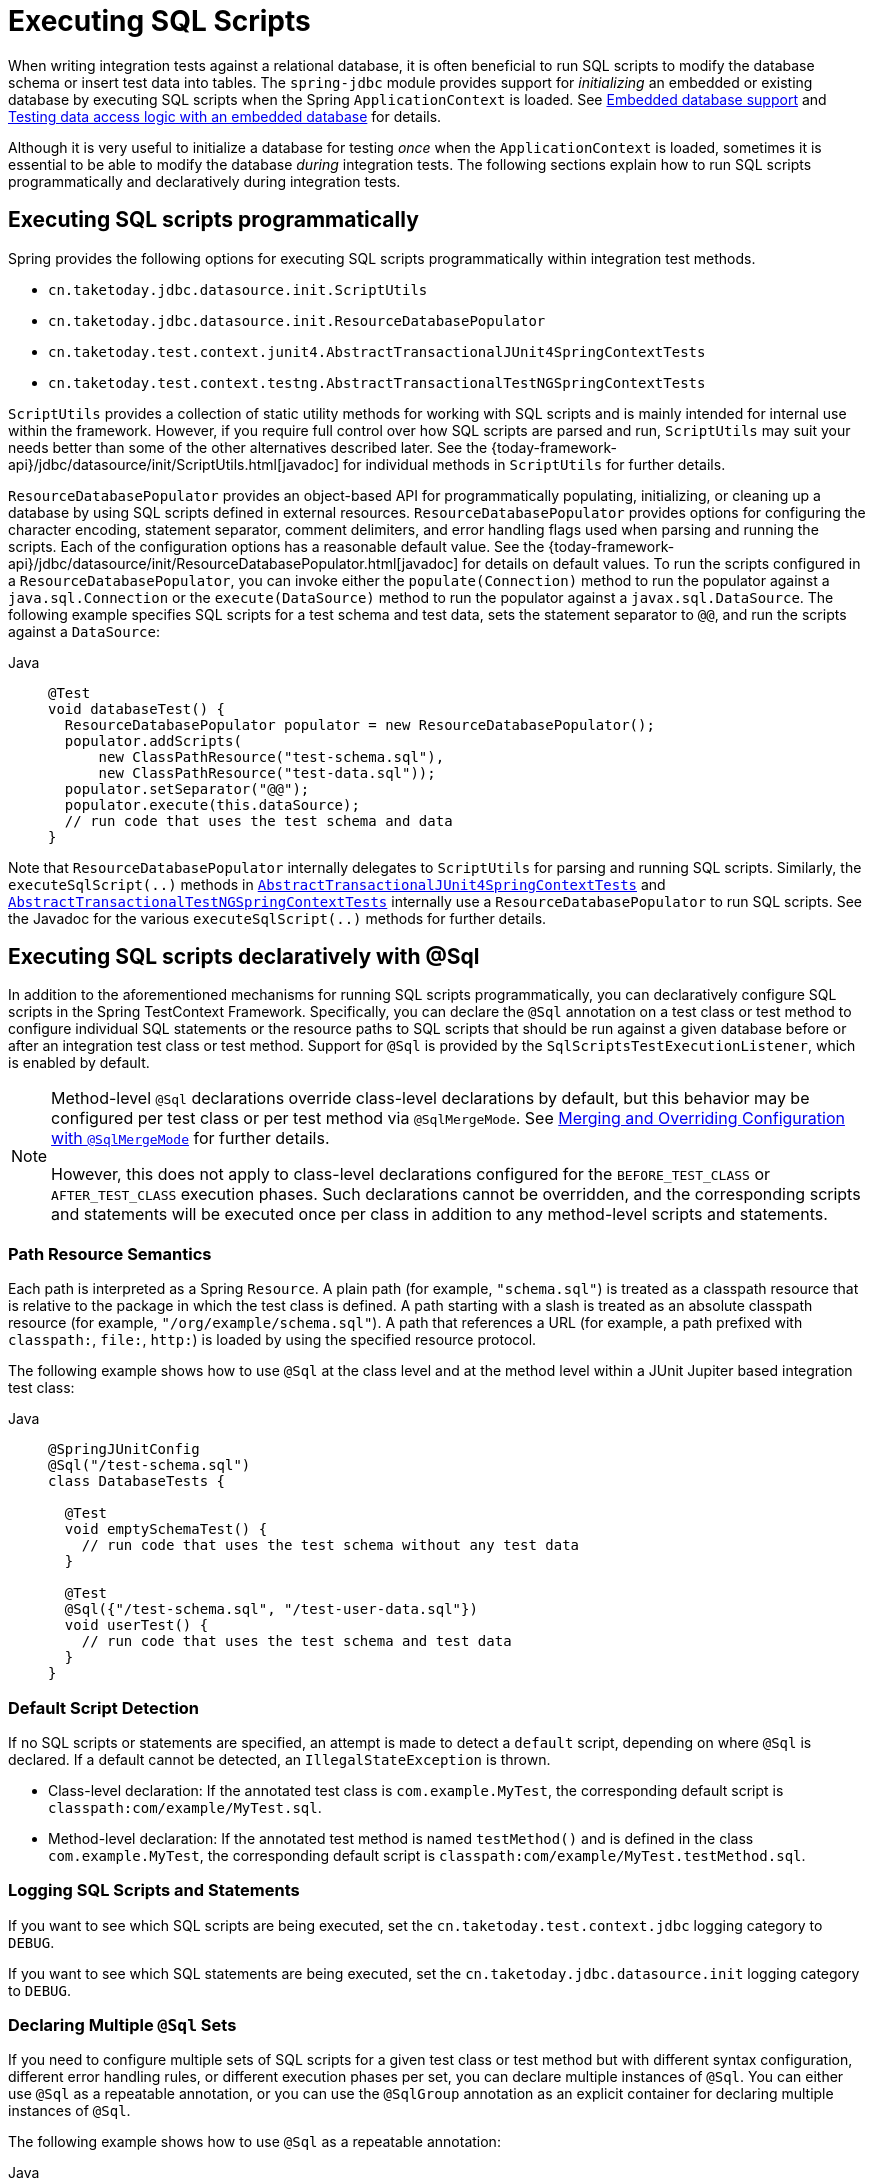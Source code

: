 [[testcontext-executing-sql]]
= Executing SQL Scripts

When writing integration tests against a relational database, it is often beneficial to
run SQL scripts to modify the database schema or insert test data into tables. The
`spring-jdbc` module provides support for _initializing_ an embedded or existing database
by executing SQL scripts when the Spring `ApplicationContext` is loaded. See
xref:data-access/jdbc/embedded-database-support.adoc[Embedded database support] and
xref:data-access/jdbc/embedded-database-support.adoc#jdbc-embedded-database-dao-testing[Testing data access logic with an embedded database]
 for details.

Although it is very useful to initialize a database for testing _once_ when the
`ApplicationContext` is loaded, sometimes it is essential to be able to modify the
database _during_ integration tests. The following sections explain how to run SQL
scripts programmatically and declaratively during integration tests.

[[testcontext-executing-sql-programmatically]]
== Executing SQL scripts programmatically

Spring provides the following options for executing SQL scripts programmatically within
integration test methods.

* `cn.taketoday.jdbc.datasource.init.ScriptUtils`
* `cn.taketoday.jdbc.datasource.init.ResourceDatabasePopulator`
* `cn.taketoday.test.context.junit4.AbstractTransactionalJUnit4SpringContextTests`
* `cn.taketoday.test.context.testng.AbstractTransactionalTestNGSpringContextTests`

`ScriptUtils` provides a collection of static utility methods for working with SQL
scripts and is mainly intended for internal use within the framework. However, if you
require full control over how SQL scripts are parsed and run, `ScriptUtils` may suit
your needs better than some of the other alternatives described later. See the
{today-framework-api}/jdbc/datasource/init/ScriptUtils.html[javadoc] for individual
methods in `ScriptUtils` for further details.

`ResourceDatabasePopulator` provides an object-based API for programmatically populating,
initializing, or cleaning up a database by using SQL scripts defined in external
resources. `ResourceDatabasePopulator` provides options for configuring the character
encoding, statement separator, comment delimiters, and error handling flags used when
parsing and running the scripts. Each of the configuration options has a reasonable
default value. See the
{today-framework-api}/jdbc/datasource/init/ResourceDatabasePopulator.html[javadoc] for
details on default values. To run the scripts configured in a
`ResourceDatabasePopulator`, you can invoke either the `populate(Connection)` method to
run the populator against a `java.sql.Connection` or the `execute(DataSource)` method
to run the populator against a `javax.sql.DataSource`. The following example
specifies SQL scripts for a test schema and test data, sets the statement separator to
`@@`, and run the scripts against a `DataSource`:

[tabs]
======
Java::
+
[source,java,indent=0,subs="verbatim,quotes",role="primary"]
----
@Test
void databaseTest() {
  ResourceDatabasePopulator populator = new ResourceDatabasePopulator();
  populator.addScripts(
      new ClassPathResource("test-schema.sql"),
      new ClassPathResource("test-data.sql"));
  populator.setSeparator("@@");
  populator.execute(this.dataSource);
  // run code that uses the test schema and data
}
----

======

Note that `ResourceDatabasePopulator` internally delegates to `ScriptUtils` for parsing
and running SQL scripts. Similarly, the `executeSqlScript(..)` methods in
xref:testing/testcontext-framework/support-classes.adoc#testcontext-support-classes-junit4[`AbstractTransactionalJUnit4SpringContextTests`]
and xref:testing/testcontext-framework/support-classes.adoc#testcontext-support-classes-testng[`AbstractTransactionalTestNGSpringContextTests`]
internally use a `ResourceDatabasePopulator` to run SQL scripts. See the Javadoc for the
various `executeSqlScript(..)` methods for further details.

[[testcontext-executing-sql-declaratively]]
== Executing SQL scripts declaratively with @Sql

In addition to the aforementioned mechanisms for running SQL scripts programmatically,
you can declaratively configure SQL scripts in the Spring TestContext Framework.
Specifically, you can declare the `@Sql` annotation on a test class or test method to
configure individual SQL statements or the resource paths to SQL scripts that should be
run against a given database before or after an integration test class or test method.
Support for `@Sql` is provided by the `SqlScriptsTestExecutionListener`, which is enabled
by default.

[NOTE]
====
Method-level `@Sql` declarations override class-level declarations by default, but this
behavior may be configured per test class or per test method via `@SqlMergeMode`. See
xref:testing/testcontext-framework/executing-sql.adoc#testcontext-executing-sql-declaratively-script-merging[Merging and Overriding Configuration with `@SqlMergeMode`]
for further details.

However, this does not apply to class-level declarations configured for the
`BEFORE_TEST_CLASS` or `AFTER_TEST_CLASS` execution phases. Such declarations cannot be
overridden, and the corresponding scripts and statements will be executed once per class
in addition to any method-level scripts and statements.
====

[[testcontext-executing-sql-declaratively-script-resources]]
=== Path Resource Semantics

Each path is interpreted as a Spring `Resource`. A plain path (for example,
`"schema.sql"`) is treated as a classpath resource that is relative to the package in
which the test class is defined. A path starting with a slash is treated as an absolute
classpath resource (for example, `"/org/example/schema.sql"`). A path that references a
URL (for example, a path prefixed with `classpath:`, `file:`, `http:`) is loaded by using
the specified resource protocol.

The following example shows how to use `@Sql` at the class level and at the method level
within a JUnit Jupiter based integration test class:

[tabs]
======
Java::
+
[source,java,indent=0,subs="verbatim,quotes",role="primary"]
----
@SpringJUnitConfig
@Sql("/test-schema.sql")
class DatabaseTests {

  @Test
  void emptySchemaTest() {
    // run code that uses the test schema without any test data
  }

  @Test
  @Sql({"/test-schema.sql", "/test-user-data.sql"})
  void userTest() {
    // run code that uses the test schema and test data
  }
}
----

======

[[testcontext-executing-sql-declaratively-script-detection]]
=== Default Script Detection

If no SQL scripts or statements are specified, an attempt is made to detect a `default`
script, depending on where `@Sql` is declared. If a default cannot be detected, an
`IllegalStateException` is thrown.

* Class-level declaration: If the annotated test class is `com.example.MyTest`, the
  corresponding default script is `classpath:com/example/MyTest.sql`.
* Method-level declaration: If the annotated test method is named `testMethod()` and is
  defined in the class `com.example.MyTest`, the corresponding default script is
  `classpath:com/example/MyTest.testMethod.sql`.

[[testcontext-executing-sql-declaratively-logging]]
=== Logging SQL Scripts and Statements

If you want to see which SQL scripts are being executed, set the
`cn.taketoday.test.context.jdbc` logging category to `DEBUG`.

If you want to see which SQL statements are being executed, set the
`cn.taketoday.jdbc.datasource.init` logging category to `DEBUG`.

[[testcontext-executing-sql-declaratively-multiple-annotations]]
=== Declaring Multiple `@Sql` Sets

If you need to configure multiple sets of SQL scripts for a given test class or test
method but with different syntax configuration, different error handling rules, or
different execution phases per set, you can declare multiple instances of `@Sql`. You can
either use `@Sql` as a repeatable annotation, or you can use the `@SqlGroup` annotation
as an explicit container for declaring multiple instances of `@Sql`.

The following example shows how to use `@Sql` as a repeatable annotation:

[tabs]
======
Java::
+
[source,java,indent=0,subs="verbatim,quotes",role="primary"]
----
@Test
@Sql(scripts = "/test-schema.sql", config = @SqlConfig(commentPrefix = "`"))
@Sql("/test-user-data.sql")
void userTest() {
  // run code that uses the test schema and test data
}
----

======

In the scenario presented in the preceding example, the `test-schema.sql` script uses a
different syntax for single-line comments.

The following example is identical to the preceding example, except that the `@Sql`
declarations are grouped together within `@SqlGroup`. The use of `@SqlGroup` is optional,
but you may need to use `@SqlGroup` for compatibility with other JVM languages.

[tabs]
======
Java::
+
[source,java,indent=0,subs="verbatim,quotes",role="primary"]
----
@Test
@SqlGroup({
  @Sql(scripts = "/test-schema.sql", config = @SqlConfig(commentPrefix = "`")),
  @Sql("/test-user-data.sql")
)}
void userTest() {
  // run code that uses the test schema and test data
}
----

======

[[testcontext-executing-sql-declaratively-script-execution-phases]]
=== Script Execution Phases

By default, SQL scripts are run before the corresponding test method. However, if you
need to run a particular set of scripts after the test method (for example, to clean up
database state), you can set the `executionPhase` attribute in `@Sql` to
`AFTER_TEST_METHOD`, as the following example shows:

[tabs]
======
Java::
+
[source,java,indent=0,subs="verbatim,quotes",role="primary"]
----
@Test
@Sql(
  scripts = "create-test-data.sql",
  config = @SqlConfig(transactionMode = ISOLATED)
)
@Sql(
  scripts = "delete-test-data.sql",
  config = @SqlConfig(transactionMode = ISOLATED),
  executionPhase = AFTER_TEST_METHOD
)
void userTest() {
  // run code that needs the test data to be committed
  // to the database outside of the test's transaction
}
----
======

NOTE: `ISOLATED` and `AFTER_TEST_METHOD` are statically imported from
`Sql.TransactionMode` and `Sql.ExecutionPhase`, respectively.

As of Spring Framework 6.1, it is possible to run a particular set of scripts before or
after the test class by setting the `executionPhase` attribute in a class-level `@Sql`
declaration to `BEFORE_TEST_CLASS` or `AFTER_TEST_CLASS`, as the following example shows:

[tabs]
======
Java::
+
[source,java,indent=0,subs="verbatim,quotes",role="primary"]
----
@SpringJUnitConfig
@Sql(scripts = "/test-schema.sql", executionPhase = BEFORE_TEST_CLASS)
class DatabaseTests {

  @Test
  void emptySchemaTest() {
    // run code that uses the test schema without any test data
  }

  @Test
  @Sql("/test-user-data.sql")
  void userTest() {
    // run code that uses the test schema and test data
  }
}
----

======

NOTE: `BEFORE_TEST_CLASS` is statically imported from `Sql.ExecutionPhase`.

[[testcontext-executing-sql-declaratively-script-configuration]]
=== Script Configuration with `@SqlConfig`

You can configure script parsing and error handling by using the `@SqlConfig` annotation.
When declared as a class-level annotation on an integration test class, `@SqlConfig`
serves as global configuration for all SQL scripts within the test class hierarchy. When
declared directly by using the `config` attribute of the `@Sql` annotation, `@SqlConfig`
serves as local configuration for the SQL scripts declared within the enclosing `@Sql`
annotation. Every attribute in `@SqlConfig` has an implicit default value, which is
documented in the javadoc of the corresponding attribute. Due to the rules defined for
annotation attributes in the Java Language Specification, it is, unfortunately, not
possible to assign a value of `null` to an annotation attribute. Thus, in order to
support overrides of inherited global configuration, `@SqlConfig` attributes have an
explicit default value of either `""` (for Strings), `{}` (for arrays), or `DEFAULT` (for
enumerations). This approach lets local declarations of `@SqlConfig` selectively override
individual attributes from global declarations of `@SqlConfig` by providing a value other
than `""`, `{}`, or `DEFAULT`. Global `@SqlConfig` attributes are inherited whenever
local `@SqlConfig` attributes do not supply an explicit value other than `""`, `{}`, or
`DEFAULT`. Explicit local configuration, therefore, overrides global configuration.

The configuration options provided by `@Sql` and `@SqlConfig` are equivalent to those
supported by `ScriptUtils` and `ResourceDatabasePopulator` but are a superset of those
provided by the `<jdbc:initialize-database/>` XML namespace element. See the javadoc of
individual attributes in {today-framework-api}/test/context/jdbc/Sql.html[`@Sql`] and
{today-framework-api}/test/context/jdbc/SqlConfig.html[`@SqlConfig`] for details.

[[testcontext-executing-sql-declaratively-tx]]
==== Transaction management for `@Sql`

By default, the `SqlScriptsTestExecutionListener` infers the desired transaction
semantics for scripts configured by using `@Sql`. Specifically, SQL scripts are run
without a transaction, within an existing Spring-managed transaction (for example, a
transaction managed by the `TransactionalTestExecutionListener` for a test annotated with
`@Transactional`), or within an isolated transaction, depending on the configured value
of the `transactionMode` attribute in `@SqlConfig` and the presence of a
`PlatformTransactionManager` in the test's `ApplicationContext`. As a bare minimum,
however, a `javax.sql.DataSource` must be present in the test's `ApplicationContext`.

If the algorithms used by `SqlScriptsTestExecutionListener` to detect a `DataSource` and
`PlatformTransactionManager` and infer the transaction semantics do not suit your needs,
you can specify explicit names by setting the `dataSource` and `transactionManager`
attributes of `@SqlConfig`. Furthermore, you can control the transaction propagation
behavior by setting the `transactionMode` attribute of `@SqlConfig` (for example, whether
scripts should be run in an isolated transaction). Although a thorough discussion of all
supported options for transaction management with `@Sql` is beyond the scope of this
reference manual, the javadoc for
{today-framework-api}/test/context/jdbc/SqlConfig.html[`@SqlConfig`] and
{today-framework-api}/test/context/jdbc/SqlScriptsTestExecutionListener.html[`SqlScriptsTestExecutionListener`]
provide detailed information, and the following example shows a typical testing scenario
that uses JUnit Jupiter and transactional tests with `@Sql`:

[tabs]
======
Java::
+
[source,java,indent=0,subs="verbatim,quotes",role="primary"]
----
@SpringJUnitConfig(TestDatabaseConfig.class)
@Transactional
class TransactionalSqlScriptsTests {

  final JdbcTemplate jdbcTemplate;

  @Autowired
  TransactionalSqlScriptsTests(DataSource dataSource) {
    this.jdbcTemplate = new JdbcTemplate(dataSource);
  }

  @Test
  @Sql("/test-data.sql")
  void usersTest() {
    // verify state in test database:
    assertNumUsers(2);
    // run code that uses the test data...
  }

  int countRowsInTable(String tableName) {
    return JdbcTestUtils.countRowsInTable(this.jdbcTemplate, tableName);
  }

  void assertNumUsers(int expected) {
    assertEquals(expected, countRowsInTable("user"),
      "Number of rows in the [user] table.");
  }
}
----

======

Note that there is no need to clean up the database after the `usersTest()` method is
run, since any changes made to the database (either within the test method or within the
`/test-data.sql` script) are automatically rolled back by the
`TransactionalTestExecutionListener` (see xref:testing/testcontext-framework/tx.adoc[transaction management] for
details).

[[testcontext-executing-sql-declaratively-script-merging]]
=== Merging and Overriding Configuration with `@SqlMergeMode`

As of Spring Framework 5.2, it is possible to merge method-level `@Sql` declarations with
class-level declarations. For example, this allows you to provide the configuration for a
database schema or some common test data once per test class and then provide additional,
use case specific test data per test method. To enable `@Sql` merging, annotate either
your test class or test method with `@SqlMergeMode(MERGE)`. To disable merging for a
specific test method (or specific test subclass), you can switch back to the default mode
via `@SqlMergeMode(OVERRIDE)`. Consult the xref:testing/annotations/integration-spring/annotation-sqlmergemode.adoc[`@SqlMergeMode` annotation documentation section]
 for examples and further details.


